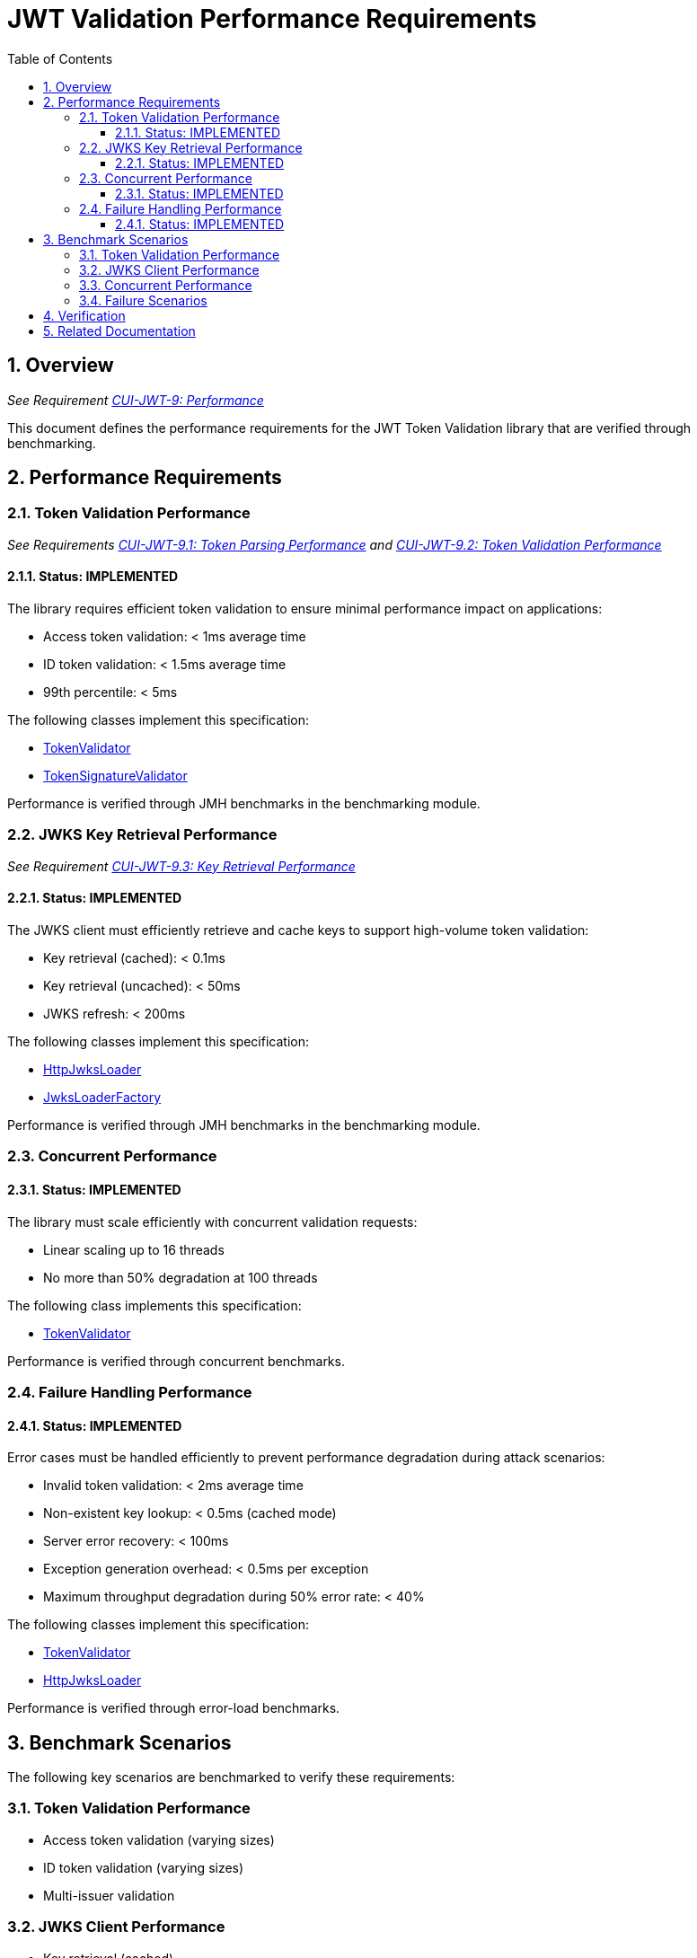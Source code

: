 = JWT Validation Performance Requirements
:source-highlighter: highlight.js
:toc: left
:toclevels: 3
:toc-title: Table of Contents
:sectnums:

== Overview
_See Requirement xref:../../doc/Requirements.adoc#CUI-JWT-9[CUI-JWT-9: Performance]_

This document defines the performance requirements for the JWT Token Validation library that are verified through benchmarking.

== Performance Requirements

=== Token Validation Performance
_See Requirements xref:../../doc/Requirements.adoc#CUI-JWT-9.1[CUI-JWT-9.1: Token Parsing Performance] and xref:../../doc/Requirements.adoc#CUI-JWT-9.2[CUI-JWT-9.2: Token Validation Performance]_

==== Status: IMPLEMENTED

The library requires efficient token validation to ensure minimal performance impact on applications:

* Access token validation: < 1ms average time
* ID token validation: < 1.5ms average time
* 99th percentile: < 5ms

The following classes implement this specification:

* xref:../../cui-jwt-validation/src/main/java/de/cuioss/jwt/validation/TokenValidator.java[TokenValidator]
* xref:../../cui-jwt-validation/src/main/java/de/cuioss/jwt/validation/pipeline/TokenSignatureValidator.java[TokenSignatureValidator]

Performance is verified through JMH benchmarks in the benchmarking module.

=== JWKS Key Retrieval Performance
_See Requirement xref:../../doc/Requirements.adoc#CUI-JWT-9.3[CUI-JWT-9.3: Key Retrieval Performance]_

==== Status: IMPLEMENTED

The JWKS client must efficiently retrieve and cache keys to support high-volume token validation:

* Key retrieval (cached): < 0.1ms
* Key retrieval (uncached): < 50ms
* JWKS refresh: < 200ms

The following classes implement this specification:

* xref:../../cui-jwt-validation/src/main/java/de/cuioss/jwt/validation/jwks/http/HttpJwksLoader.java[HttpJwksLoader]
* xref:../../cui-jwt-validation/src/main/java/de/cuioss/jwt/validation/jwks/JwksLoaderFactory.java[JwksLoaderFactory]

Performance is verified through JMH benchmarks in the benchmarking module.

=== Concurrent Performance

==== Status: IMPLEMENTED

The library must scale efficiently with concurrent validation requests:

* Linear scaling up to 16 threads
* No more than 50% degradation at 100 threads

The following class implements this specification:

* xref:../../cui-jwt-validation/src/main/java/de/cuioss/jwt/validation/TokenValidator.java[TokenValidator]

Performance is verified through concurrent benchmarks.

=== Failure Handling Performance

==== Status: IMPLEMENTED

Error cases must be handled efficiently to prevent performance degradation during attack scenarios:

* Invalid token validation: < 2ms average time
* Non-existent key lookup: < 0.5ms (cached mode)
* Server error recovery: < 100ms
* Exception generation overhead: < 0.5ms per exception
* Maximum throughput degradation during 50% error rate: < 40%

The following classes implement this specification:

* xref:../../cui-jwt-validation/src/main/java/de/cuioss/jwt/validation/TokenValidator.java[TokenValidator]
* xref:../../cui-jwt-validation/src/main/java/de/cuioss/jwt/validation/jwks/http/HttpJwksLoader.java[HttpJwksLoader]

Performance is verified through error-load benchmarks.

== Benchmark Scenarios

The following key scenarios are benchmarked to verify these requirements:

=== Token Validation Performance
* Access token validation (varying sizes)
* ID token validation (varying sizes)
* Multi-issuer validation

=== JWKS Client Performance
* Key retrieval (cached)
* Key retrieval (uncached)
* JWKS refresh operations

=== Concurrent Performance
* Sequential vs. concurrent validation
* Different thread counts (1, 2, 4, 8, 16, 32, 64, 100)

=== Failure Scenarios
* Invalid signatures
* Expired tokens
* Wrong issuer/audience
* Malformed tokens
* Missing key IDs (kid)
* Non-existent key lookups
* Server errors
* High error rates (10%, 50%, 90%)

== Verification

Performance requirements are verified through:

1. Automated benchmark execution in CI/CD
2. Performance regression detection
3. Historical trend analysis
4. Performance scoring and badges

See link:workflow.adoc[Benchmark Workflow] for details on running and verifying performance benchmarks.

== Related Documentation

* xref:../../doc/Requirements.adoc#CUI-JWT-9[CUI-JWT-9: Performance] - Performance requirements
* link:README.adoc[Benchmarks Documentation] - Main benchmarking documentation
* link:performance-scoring.adoc[Performance Scoring] - Weighted metrics methodology
* link:workflow.adoc[Benchmark Workflow] - Complete workflow guide
